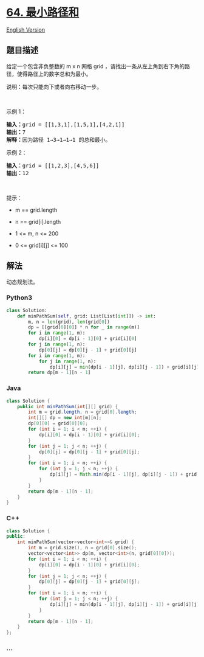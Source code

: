* [[https://leetcode-cn.com/problems/minimum-path-sum][64. 最小路径和]]
  :PROPERTIES:
  :CUSTOM_ID: 最小路径和
  :END:
[[./solution/0000-0099/0064.Minimum Path Sum/README_EN.org][English
Version]]

** 题目描述
   :PROPERTIES:
   :CUSTOM_ID: 题目描述
   :END:

#+begin_html
  <!-- 这里写题目描述 -->
#+end_html

#+begin_html
  <p>
#+end_html

给定一个包含非负整数的 m x n 网格 grid
，请找出一条从左上角到右下角的路径，使得路径上的数字总和为最小。

#+begin_html
  </p>
#+end_html

#+begin_html
  <p>
#+end_html

说明：每次只能向下或者向右移动一步。

#+begin_html
  </p>
#+end_html

#+begin_html
  <p>
#+end_html

 

#+begin_html
  </p>
#+end_html

#+begin_html
  <p>
#+end_html

示例 1：

#+begin_html
  </p>
#+end_html

#+begin_html
  <pre>
  <strong>输入：</strong>grid = [[1,3,1],[1,5,1],[4,2,1]]
  <strong>输出：</strong>7
  <strong>解释：</strong>因为路径 1→3→1→1→1 的总和最小。
  </pre>
#+end_html

#+begin_html
  <p>
#+end_html

示例 2：

#+begin_html
  </p>
#+end_html

#+begin_html
  <pre>
  <strong>输入：</strong>grid = [[1,2,3],[4,5,6]]
  <strong>输出：</strong>12
  </pre>
#+end_html

#+begin_html
  <p>
#+end_html

 

#+begin_html
  </p>
#+end_html

#+begin_html
  <p>
#+end_html

提示：

#+begin_html
  </p>
#+end_html

#+begin_html
  <ul>
#+end_html

#+begin_html
  <li>
#+end_html

m == grid.length

#+begin_html
  </li>
#+end_html

#+begin_html
  <li>
#+end_html

n == grid[i].length

#+begin_html
  </li>
#+end_html

#+begin_html
  <li>
#+end_html

1 <= m, n <= 200

#+begin_html
  </li>
#+end_html

#+begin_html
  <li>
#+end_html

0 <= grid[i][j] <= 100

#+begin_html
  </li>
#+end_html

#+begin_html
  </ul>
#+end_html

** 解法
   :PROPERTIES:
   :CUSTOM_ID: 解法
   :END:

#+begin_html
  <!-- 这里可写通用的实现逻辑 -->
#+end_html

动态规划法。

#+begin_html
  <!-- tabs:start -->
#+end_html

*** *Python3*
    :PROPERTIES:
    :CUSTOM_ID: python3
    :END:

#+begin_html
  <!-- 这里可写当前语言的特殊实现逻辑 -->
#+end_html

#+begin_src python
  class Solution:
      def minPathSum(self, grid: List[List[int]]) -> int:
          m, n = len(grid), len(grid[0])
          dp = [[grid[0][0]] * n for _ in range(m)]
          for i in range(1, m):
              dp[i][0] = dp[i - 1][0] + grid[i][0]
          for j in range(1, n):
              dp[0][j] = dp[0][j - 1] + grid[0][j]
          for i in range(1, m):
              for j in range(1, n):
                  dp[i][j] = min(dp[i - 1][j], dp[i][j - 1]) + grid[i][j]
          return dp[m - 1][n - 1]
#+end_src

*** *Java*
    :PROPERTIES:
    :CUSTOM_ID: java
    :END:

#+begin_html
  <!-- 这里可写当前语言的特殊实现逻辑 -->
#+end_html

#+begin_src java
  class Solution {
      public int minPathSum(int[][] grid) {
          int m = grid.length, n = grid[0].length;
          int[][] dp = new int[m][n];
          dp[0][0] = grid[0][0];
          for (int i = 1; i < m; ++i) {
              dp[i][0] = dp[i - 1][0] + grid[i][0];
          }
          for (int j = 1; j < n; ++j) {
              dp[0][j] = dp[0][j - 1] + grid[0][j];
          }
          for (int i = 1; i < m; ++i) {
              for (int j = 1; j < n; ++j) {
                  dp[i][j] = Math.min(dp[i - 1][j], dp[i][j - 1]) + grid[i][j];
              }
          }
          return dp[m - 1][n - 1];
      }
  }
#+end_src

*** *C++*
    :PROPERTIES:
    :CUSTOM_ID: c
    :END:
#+begin_src cpp
  class Solution {
  public:
      int minPathSum(vector<vector<int>>& grid) {
          int m = grid.size(), n = grid[0].size();
          vector<vector<int>> dp(m, vector<int>(n, grid[0][0]));
          for (int i = 1; i < m; ++i) {
              dp[i][0] = dp[i - 1][0] + grid[i][0];
          }
          for (int j = 1; j < n; ++j) {
              dp[0][j] = dp[0][j - 1] + grid[0][j];
          }
          for (int i = 1; i < m; ++i) {
              for (int j = 1; j < n; ++j) {
                  dp[i][j] = min(dp[i - 1][j], dp[i][j - 1]) + grid[i][j];
              }
          }
          return dp[m - 1][n - 1];
      }
  };
#+end_src

*** *...*
    :PROPERTIES:
    :CUSTOM_ID: section
    :END:
#+begin_example
#+end_example

#+begin_html
  <!-- tabs:end -->
#+end_html
